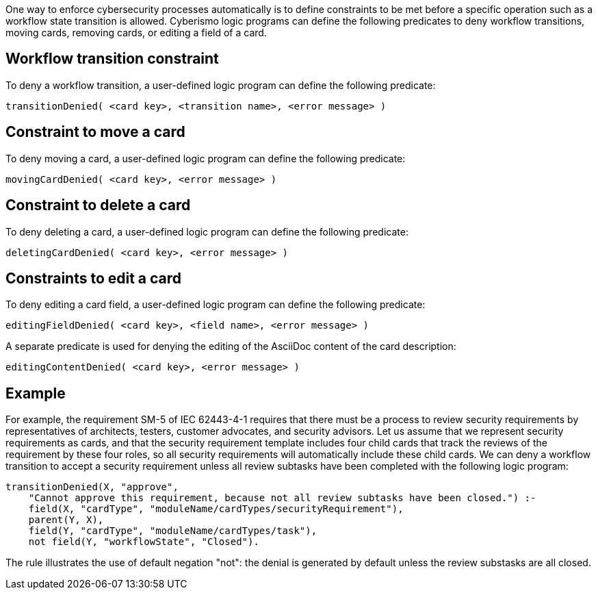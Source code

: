 One way to enforce cybersecurity processes automatically is to define constraints to be met before a specific operation such as a workflow state transition is allowed. Cyberismo logic programs can define the following predicates to deny workflow transitions, moving cards, removing cards, or editing a field of a card.

== Workflow transition constraint

To deny a workflow transition, a user-defined logic program can define the following predicate:

[source]
----
transitionDenied( <card key>, <transition name>, <error message> )
----

== Constraint to move a card

To deny moving a card, a user-defined logic program can define the following predicate:

[source]
----
movingCardDenied( <card key>, <error message> )
----

== Constraint to delete a card

To deny deleting a card, a user-defined logic program can define the following predicate:

[source]
----
deletingCardDenied( <card key>, <error message> )
----

== Constraints to edit a card

To deny editing a card field, a user-defined logic program can define the following predicate:

[source]
----
editingFieldDenied( <card key>, <field name>, <error message> )
----

A separate predicate is used for denying the editing of the AsciiDoc content of the card description:

[source]
----
editingContentDenied( <card key>, <error message> )
----


== Example

For example, the requirement SM-5 of IEC 62443-4-1 requires that there must be a process to review security requirements by representatives of architects, testers, customer advocates, and security advisors. Let us assume that we represent security requirements as cards, and that the security requirement template includes four child cards that track the reviews of the requirement by these four roles, so all security requirements will automatically include these child cards. We can deny a workflow transition to accept a security requirement unless all review subtasks have been completed with the following logic program:

[source]
----
transitionDenied(X, "approve",
    "Cannot approve this requirement, because not all review subtasks have been closed.") :-
    field(X, "cardType", "moduleName/cardTypes/securityRequirement"),
    parent(Y, X),
    field(Y, "cardType", "moduleName/cardTypes/task"),
    not field(Y, "workflowState", "Closed").
----

The rule illustrates the use of default negation "not": the denial is generated by default unless the review substasks are all closed.
